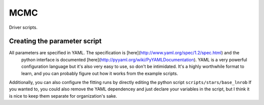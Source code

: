 ====
MCMC
====

Driver scripts.

Creating the parameter script
=============================

All parameters are specified in YAML. The specification is [here](http://www.yaml.org/spec/1.2/spec.html) and the
 python interface is documented [here](http://pyyaml.org/wiki/PyYAMLDocumentation). YAML is a very powerful configuration
 language but it's also very easy to use, so don't be intimidated. It's a highly worthwhile format to learn,
 and you can probably figure out how it works from the example scripts.

Additionally, you can also configure the fitting runs by directly editing the python script ``scripts/stars/base_lnrob``
If you wanted to, you could also remove the YAML dependencey and just declare your variables in the script, but I think
it is nice to keep them separate for organization's sake.
